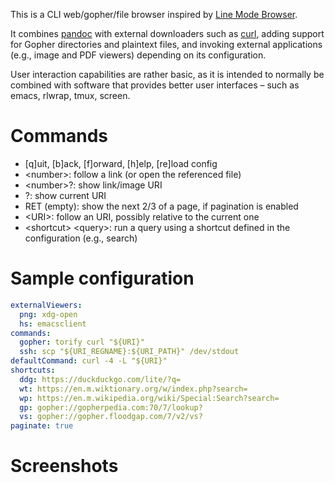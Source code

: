This is a CLI web/gopher/file browser inspired by [[https://en.wikipedia.org/wiki/Line_Mode_Browser][Line Mode Browser]].

It combines [[http://pandoc.org/][pandoc]] with external downloaders such as [[https://curl.haxx.se/][curl]], adding
support for Gopher directories and plaintext files, and invoking
external applications (e.g., image and PDF viewers) depending on its
configuration.

User interaction capabilities are rather basic, as it is intended to
normally be combined with software that provides better user
interfaces -- such as emacs, rlwrap, tmux, screen.

* Commands

- [q]uit, [b]ack, [f]orward, [h]elp, [re]load config
- <number>: follow a link (or open the referenced file)
- <number>?: show link/image URI
- ?: show current URI
- RET (empty): show the next 2/3 of a page, if pagination is enabled
- <URI>: follow an URI, possibly relative to the current one
- <shortcut> <query>: run a query using a shortcut defined in the
  configuration (e.g., search)

* Sample configuration

#+BEGIN_SRC yaml
externalViewers:
  png: xdg-open
  hs: emacsclient
commands:
  gopher: torify curl "${URI}"
  ssh: scp "${URI_REGNAME}:${URI_PATH}" /dev/stdout
defaultCommand: curl -4 -L "${URI}"
shortcuts:
  ddg: https://duckduckgo.com/lite/?q=
  wt: https://en.m.wiktionary.org/w/index.php?search=
  wp: https://en.m.wikipedia.org/wiki/Special:Search?search=
  gp: gopher://gopherpedia.com:70/7/lookup?
  vs: gopher://gopher.floodgap.com/7/v2/vs?
paginate: true
#+END_SRC

* Screenshots

[[https://defanor.uberspace.net/projects/pancake/gopher.png]]

[[https://defanor.uberspace.net/projects/pancake/web-gnu.png]]

[[https://defanor.uberspace.net/projects/pancake/emacs.png]]
